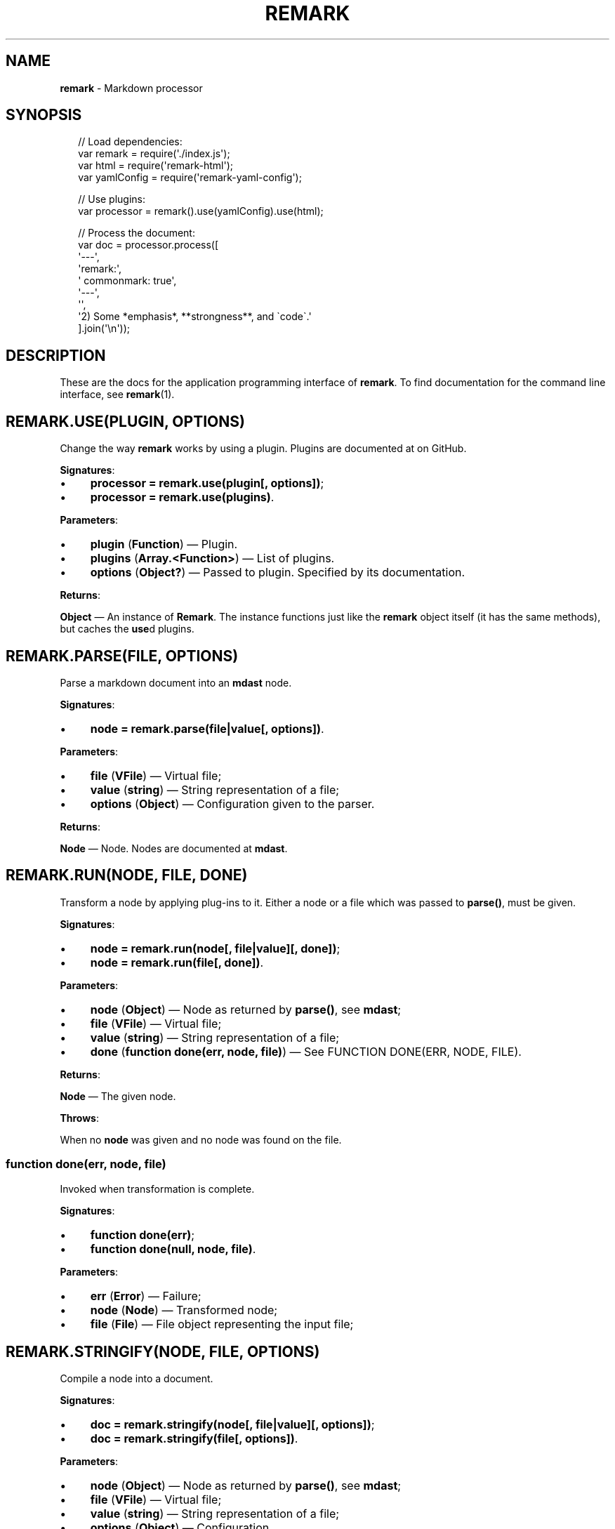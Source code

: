 .TH "REMARK" "3" "April 2016" "4.2.1" "remark manual"
.SH "NAME"
\fBremark\fR - Markdown processor
.SH "SYNOPSIS"
.P
.RS 2
.nf
\[sl]\[sl] Load dependencies:
var remark \[eq] require(\[aq].\[sl]index.js\[aq]);
var html \[eq] require(\[aq]remark-html\[aq]);
var yamlConfig \[eq] require(\[aq]remark-yaml-config\[aq]);

\[sl]\[sl] Use plugins:
var processor \[eq] remark().use(yamlConfig).use(html);

\[sl]\[sl] Process the document:
var doc \[eq] processor.process(\[lB]
    \[aq]---\[aq],
    \[aq]remark:\[aq],
    \[aq]  commonmark: true\[aq],
    \[aq]---\[aq],
    \[aq]\[aq],
    \[aq]2) Some *emphasis*, **strongness**, and \[ga]code\[ga].\[aq]
\[rB].join(\[aq]\[rs]n\[aq]));
.fi
.RE
.SH "DESCRIPTION"
.P
These are the docs for the application programming interface of \fBremark\fR. To find documentation for the command line interface, see \fBremark\fR(1).
.SH "\FBREMARK.USE(PLUGIN\[LB], OPTIONS\[RB])\FR"
.P
Change the way \fBremark\fR works by using a plugin. Plugins are documented at on GitHub.
.P
\fBSignatures\fR:
.RS 0
.IP \(bu 4
\fBprocessor \[eq] remark.use(plugin\[lB], options\[rB])\fR;
.IP \(bu 4
\fBprocessor \[eq] remark.use(plugins)\fR.
.RE 0

.P
\fBParameters\fR:
.RS 0
.IP \(bu 4
\fBplugin\fR (\fBFunction\fR) \[em] Plugin.
.IP \(bu 4
\fBplugins\fR (\fBArray.<Function>\fR) \[em] List of plugins.
.IP \(bu 4
\fBoptions\fR (\fBObject?\fR) \[em] Passed to plugin. Specified by its documentation.
.RE 0

.P
\fBReturns\fR:
.P
\fBObject\fR \[em] An instance of \fBRemark\fR. The instance functions just like the \fBremark\fR object itself (it has the same methods), but caches the \fBuse\fRd plugins.
.SH "\FBREMARK.PARSE(FILE\[LB], OPTIONS\[RB])\FR"
.P
Parse a markdown document into an \fBmdast\fR node.
.P
\fBSignatures\fR:
.RS 0
.IP \(bu 4
\fBnode \[eq] remark.parse(file\[ba]value\[lB], options\[rB])\fR.
.RE 0

.P
\fBParameters\fR:
.RS 0
.IP \(bu 4
\fBfile\fR (\fBVFile\fR) \[em] Virtual file;
.IP \(bu 4
\fBvalue\fR (\fBstring\fR) \[em] String representation of a file;
.IP \(bu 4
\fBoptions\fR (\fBObject\fR) \[em] Configuration given to the parser.
.RE 0

.P
\fBReturns\fR:
.P
\fBNode\fR \[em] Node. Nodes are documented at \fBmdast\fR.
.SH "\FBREMARK.RUN(NODE\[LB], FILE\[RB]\[LB], DONE\[RB])\FR"
.P
Transform a node by applying plug-ins to it. Either a node or a file which was passed to \fBparse()\fR, must be given.
.P
\fBSignatures\fR:
.RS 0
.IP \(bu 4
\fBnode \[eq] remark.run(node\[lB], file\[ba]value\[rB]\[lB], done\[rB])\fR;
.IP \(bu 4
\fBnode \[eq] remark.run(file\[lB], done\[rB])\fR.
.RE 0

.P
\fBParameters\fR:
.RS 0
.IP \(bu 4
\fBnode\fR (\fBObject\fR) \[em] Node as returned by \fBparse()\fR, see \fBmdast\fR;
.IP \(bu 4
\fBfile\fR (\fBVFile\fR) \[em] Virtual file;
.IP \(bu 4
\fBvalue\fR (\fBstring\fR) \[em] String representation of a file;
.IP \(bu 4
\fBdone\fR (\fBfunction done(err, node, file)\fR) \[em] See FUNCTION DONE(ERR, NODE, FILE).
.RE 0

.P
\fBReturns\fR:
.P
\fBNode\fR \[em] The given node.
.P
\fBThrows\fR:
.P
When no \fBnode\fR was given and no node was found on the file.
.SS "\fBfunction done(err, node, file)\fR"
.P
Invoked when transformation is complete.
.P
\fBSignatures\fR:
.RS 0
.IP \(bu 4
\fBfunction done(err)\fR;
.IP \(bu 4
\fBfunction done(null, node, file)\fR.
.RE 0

.P
\fBParameters\fR:
.RS 0
.IP \(bu 4
\fBerr\fR (\fBError\fR) \[em] Failure;
.IP \(bu 4
\fBnode\fR (\fBNode\fR) \[em] Transformed node;
.IP \(bu 4
\fBfile\fR (\fBFile\fR) \[em] File object representing the input file;
.RE 0

.SH "\FBREMARK.STRINGIFY(NODE\[LB], FILE\[RB]\[LB], OPTIONS\[RB])\FR"
.P
Compile a node into a document.
.P
\fBSignatures\fR:
.RS 0
.IP \(bu 4
\fBdoc \[eq] remark.stringify(node\[lB], file\[ba]value\[rB]\[lB], options\[rB])\fR;
.IP \(bu 4
\fBdoc \[eq] remark.stringify(file\[lB], options\[rB])\fR.
.RE 0

.P
\fBParameters\fR:
.RS 0
.IP \(bu 4
\fBnode\fR (\fBObject\fR) \[em] Node as returned by \fBparse()\fR, see \fBmdast\fR;
.IP \(bu 4
\fBfile\fR (\fBVFile\fR) \[em] Virtual file;
.IP \(bu 4
\fBvalue\fR (\fBstring\fR) \[em] String representation of a file;
.IP \(bu 4
\fBoptions\fR (\fBObject\fR) \[em] Configuration.
.RE 0

.P
\fBReturns\fR:
.P
\fBdoc\fR (\fBstring\fR) \[em] Document.
.P
\fBThrows\fR:
.P
When no \fBnode\fR was given and no node was found on the file.
.SH "\FBREMARK.PROCESS(FILE\[LB], OPTIONS\[RB]\[LB], DONE\[RB])\FR"
.P
Parse, transform, and compile markdown into something else.
.P
\fBSignatures\fR:
.RS 0
.IP \(bu 4
\fBdoc? \[eq] remark.process(file\[ba]value\[lB], options\[rB]\[lB], done\[rB])\fR.
.RE 0

.P
\fBParameters\fR:
.RS 0
.IP \(bu 4
\fBfile\fR (\fBFile\fR) \[em] Virtual file;
.IP \(bu 4
\fBvalue\fR (\fBstring\fR) \[em] Source of a (virtual) file;
.IP \(bu 4
\fBoptions\fR (\fBObject\fR) \[em] Settings. See \fBremarksetting\fR(7);
.IP \(bu 4
\fBdone\fR (\fBfunction done(err?, doc?, file?)\fR.
.RE 0

.P
\fBReturns\fR:
.P
\fBstring?\fR \[em] Document. Formatted in markdown by default, or in whatever a asynchronous generates. When an async transformer is used, \fBnull\fR is returned and \fBdone\fR must be given to receive the results upon completion.
.SS "\fBfunction done(err\[lB], doc\[lB], file\[rB]\[rB])\fR"
.P
Invoked when processing is complete.
.P
\fBSignatures\fR:
.RS 0
.IP \(bu 4
\fBfunction done(err)\fR;
.IP \(bu 4
\fBfunction done(null, doc, file)\fR.
.RE 0

.P
\fBParameters\fR:
.RS 0
.IP \(bu 4
\fBerr\fR (\fBError\fR) \[em] Failure;
.IP \(bu 4
\fBdoc\fR (\fBstring\fR) \[em] Document generated by the process;
.IP \(bu 4
\fBfile\fR (\fBFile\fR) \[em] File object representing the input file;
.RE 0

.SH "\FBFILESET()\FR"
.P
\fBremark\fR(1) compiles files using a \fBFileSet\fR instance. This set is exposed to plug-ins as an argument to the attacher. \fBFileSet\fRs should not be created by plug-ins.
.SH "\FBFILESET.VALUEOF()\FR"
.SH "\FBFILESET.TOJSON()\FR"
.P
Get access to the file objects in a set.
.P
\fBSignatures\fR:
.RS 0
.IP \(bu 4
\fBfiles \[eq] fileSet.valueOf()\fR.
.RE 0

.P
\fBReturns\fR:
.P
\fBArray.<File>\fR \[em] List of files being processed by \fBremark\fR(1).
.SH "\FBFILESET.USE(COMPLETER)\FR"
.P
Add a completer to the middleware pipeline of a file-set. When all files are transformed, this pipeline is run and \fBcompleter\fR is invoked with \fBfileSet\fR.
.P
\fBSignatures\fR:
.RS 0
.IP \(bu 4
\fBfileSet.use(completer)\fR.
.RE 0

.P
\fBParameters\fR:
.RS 0
.IP \(bu 4
\fBcompleter\fR (\fBFunction\fR).
.RE 0

.SH "\FBFILESET.ADD(FILE \[BA] FILEPATH)\FR"
.P
Add a new file to be processed by \fBremark\fR(1). The given file is processed just like other files, with a few differences.
.P
Programmatically added files are:
.RS 0
.IP \(bu 4
Ignored when their file-path is already added;
.IP \(bu 4
Never written to the file-system;
.IP \(bu 4
Not logged about.
.RE 0

.P
\fBSignatures\fR:
.RS 0
.IP \(bu 4
\fBfileSet.use(filePath)\fR;
.IP \(bu 4
\fBfileSet.use(file)\fR.
.RE 0

.P
\fBParameters\fR:
.RS 0
.IP \(bu 4
\fBfilePath\fR (\fBstring\fR) - Path to virtual file;
.IP \(bu 4
\fBfile\fR (\fBFile\fR) - Virtual file.
.RE 0

.SH "BUGS"
.P
\fI\(lahttps:\[sl]\[sl]github.com\[sl]wooorm\[sl]remark\[sl]issues\(ra\fR
.SH "SEE ALSO"
.P
\fBremark\fR(1), \fBremarkconfig\fR(7), \fBremarksetting\fR(7)
.SH "NOTES"
.P
See also \fI\(lahttps:\[sl]\[sl]github.com\[sl]wooorm\[sl]mdast\(ra\fR.
